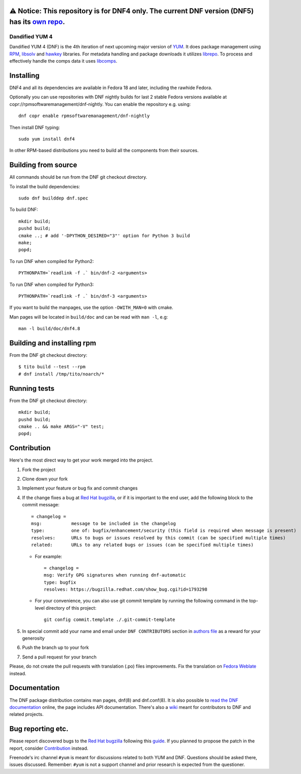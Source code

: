 .. image:: https://translate.fedoraproject.org/widgets/dnf/-/dnf-master/svg-badge.svg
    :alt: Translation status
    :target: https://translate.fedoraproject.org/engage/dnf/?utm_source=widget

==================================================================================================================================================================================================
⚠️ **Notice:** This repository is for **DNF4** only. The current DNF version (DNF5) has its `own repo <https://github.com/rpm-software-management/dnf5>`_.
==================================================================================================================================================================================================


#################
 Dandified YUM 4
#################

.. image:: https://raw.githubusercontent.com/rpm-software-management/dnf/gh-pages/logos/DNF_logo.png
 
Dandified YUM 4 (DNF) is the 4th iteration of next upcoming major version of `YUM <http://yum.baseurl.org/>`_. It does package management using `RPM <http://rpm.org/>`_, `libsolv <https://github.com/openSUSE/libsolv>`_ and `hawkey <https://github.com/rpm-software-management/hawkey>`_ libraries. For metadata handling and package downloads it utilizes `librepo <https://github.com/tojaj/librepo>`_. To process and effectively handle the comps data it uses `libcomps <https://github.com/midnightercz/libcomps>`_.

============
 Installing
============

DNF4 and all its dependencies are available in Fedora 18 and later, including the
rawhide Fedora.

Optionally you can use repositories with DNF nightly builds for last 2 stable Fedora versions available at copr://rpmsoftwaremanagement/dnf-nightly. You can enable the repository e.g. using:: 

    dnf copr enable rpmsoftwaremanagement/dnf-nightly

Then install DNF typing::

    sudo yum install dnf4

In other RPM-based distributions you need to build all the components from their
sources.

======================
 Building from source
======================

All commands should be run from the DNF git checkout directory.

To install the build dependencies::

    sudo dnf builddep dnf.spec

To build DNF::

    mkdir build;
    pushd build;
    cmake ..; # add '-DPYTHON_DESIRED="3"' option for Python 3 build
    make;
    popd;

To run DNF when compiled for Python2::

    PYTHONPATH=`readlink -f .` bin/dnf-2 <arguments>

To run DNF when compiled for Python3::

    PYTHONPATH=`readlink -f .` bin/dnf-3 <arguments>

If you want to build the manpages, use the option ``-DWITH_MAN=0`` with cmake.

Man pages will be located in ``build/doc`` and can be read with ``man -l``, e.g::

    man -l build/doc/dnf4.8

=============================
 Building and installing rpm
=============================

From the DNF git checkout directory::

    $ tito build --test --rpm
    # dnf install /tmp/tito/noarch/*

===============
 Running tests
===============

From the DNF git checkout directory::

    mkdir build;
    pushd build;
    cmake .. && make ARGS="-V" test;
    popd;

==============
 Contribution
==============

Here's the most direct way to get your work merged into the project.

1. Fork the project
#. Clone down your fork
#. Implement your feature or bug fix and commit changes
#. If the change fixes a bug at `Red Hat bugzilla <https://bugzilla.redhat.com/>`_, or if it is important to the end user, add the following block to the commit message::

    = changelog =
    msg:           message to be included in the changelog
    type:          one of: bugfix/enhancement/security (this field is required when message is present)
    resolves:      URLs to bugs or issues resolved by this commit (can be specified multiple times)
    related:       URLs to any related bugs or issues (can be specified multiple times)

   * For example::

       = changelog =
       msg: Verify GPG signatures when running dnf-automatic
       type: bugfix
       resolves: https://bugzilla.redhat.com/show_bug.cgi?id=1793298

   * For your convenience, you can also use git commit template by running the following command in the top-level directory of this project::

       git config commit.template ./.git-commit-template

#. In special commit add your name and email under ``DNF CONTRIBUTORS`` section in `authors file <https://github.com/rpm-software-management/dnf/blob/master/AUTHORS>`_ as a reward for your generosity
#. Push the branch up to your fork
#. Send a pull request for your branch

Please, do not create the pull requests with translation (.po) files improvements. Fix the translation on `Fedora Weblate <https://translate.fedoraproject.org/projects/dnf/>`_ instead.

===============
 Documentation
===============

The DNF package distribution contains man pages, dnf(8) and dnf.conf(8). It is also possible to `read the DNF documentation <http://dnf.readthedocs.org>`_ online, the page includes API documentation. There's also a `wiki <https://github.com/rpm-software-management/dnf/wiki>`_ meant for contributors to DNF and related projects.

====================
 Bug reporting etc.
====================

Please report discovered bugs to the `Red Hat bugzilla <https://bugzilla.redhat.com/>`_ following this `guide <https://github.com/rpm-software-management/dnf/wiki/Bug-Reporting>`_. If you planned to propose the patch in the report, consider `Contribution`_ instead.

Freenode's irc channel ``#yum`` is meant for discussions related to both YUM and DNF. Questions should be asked there, issues discussed. Remember: ``#yum`` is not a support channel and prior research is expected from the questioner.
